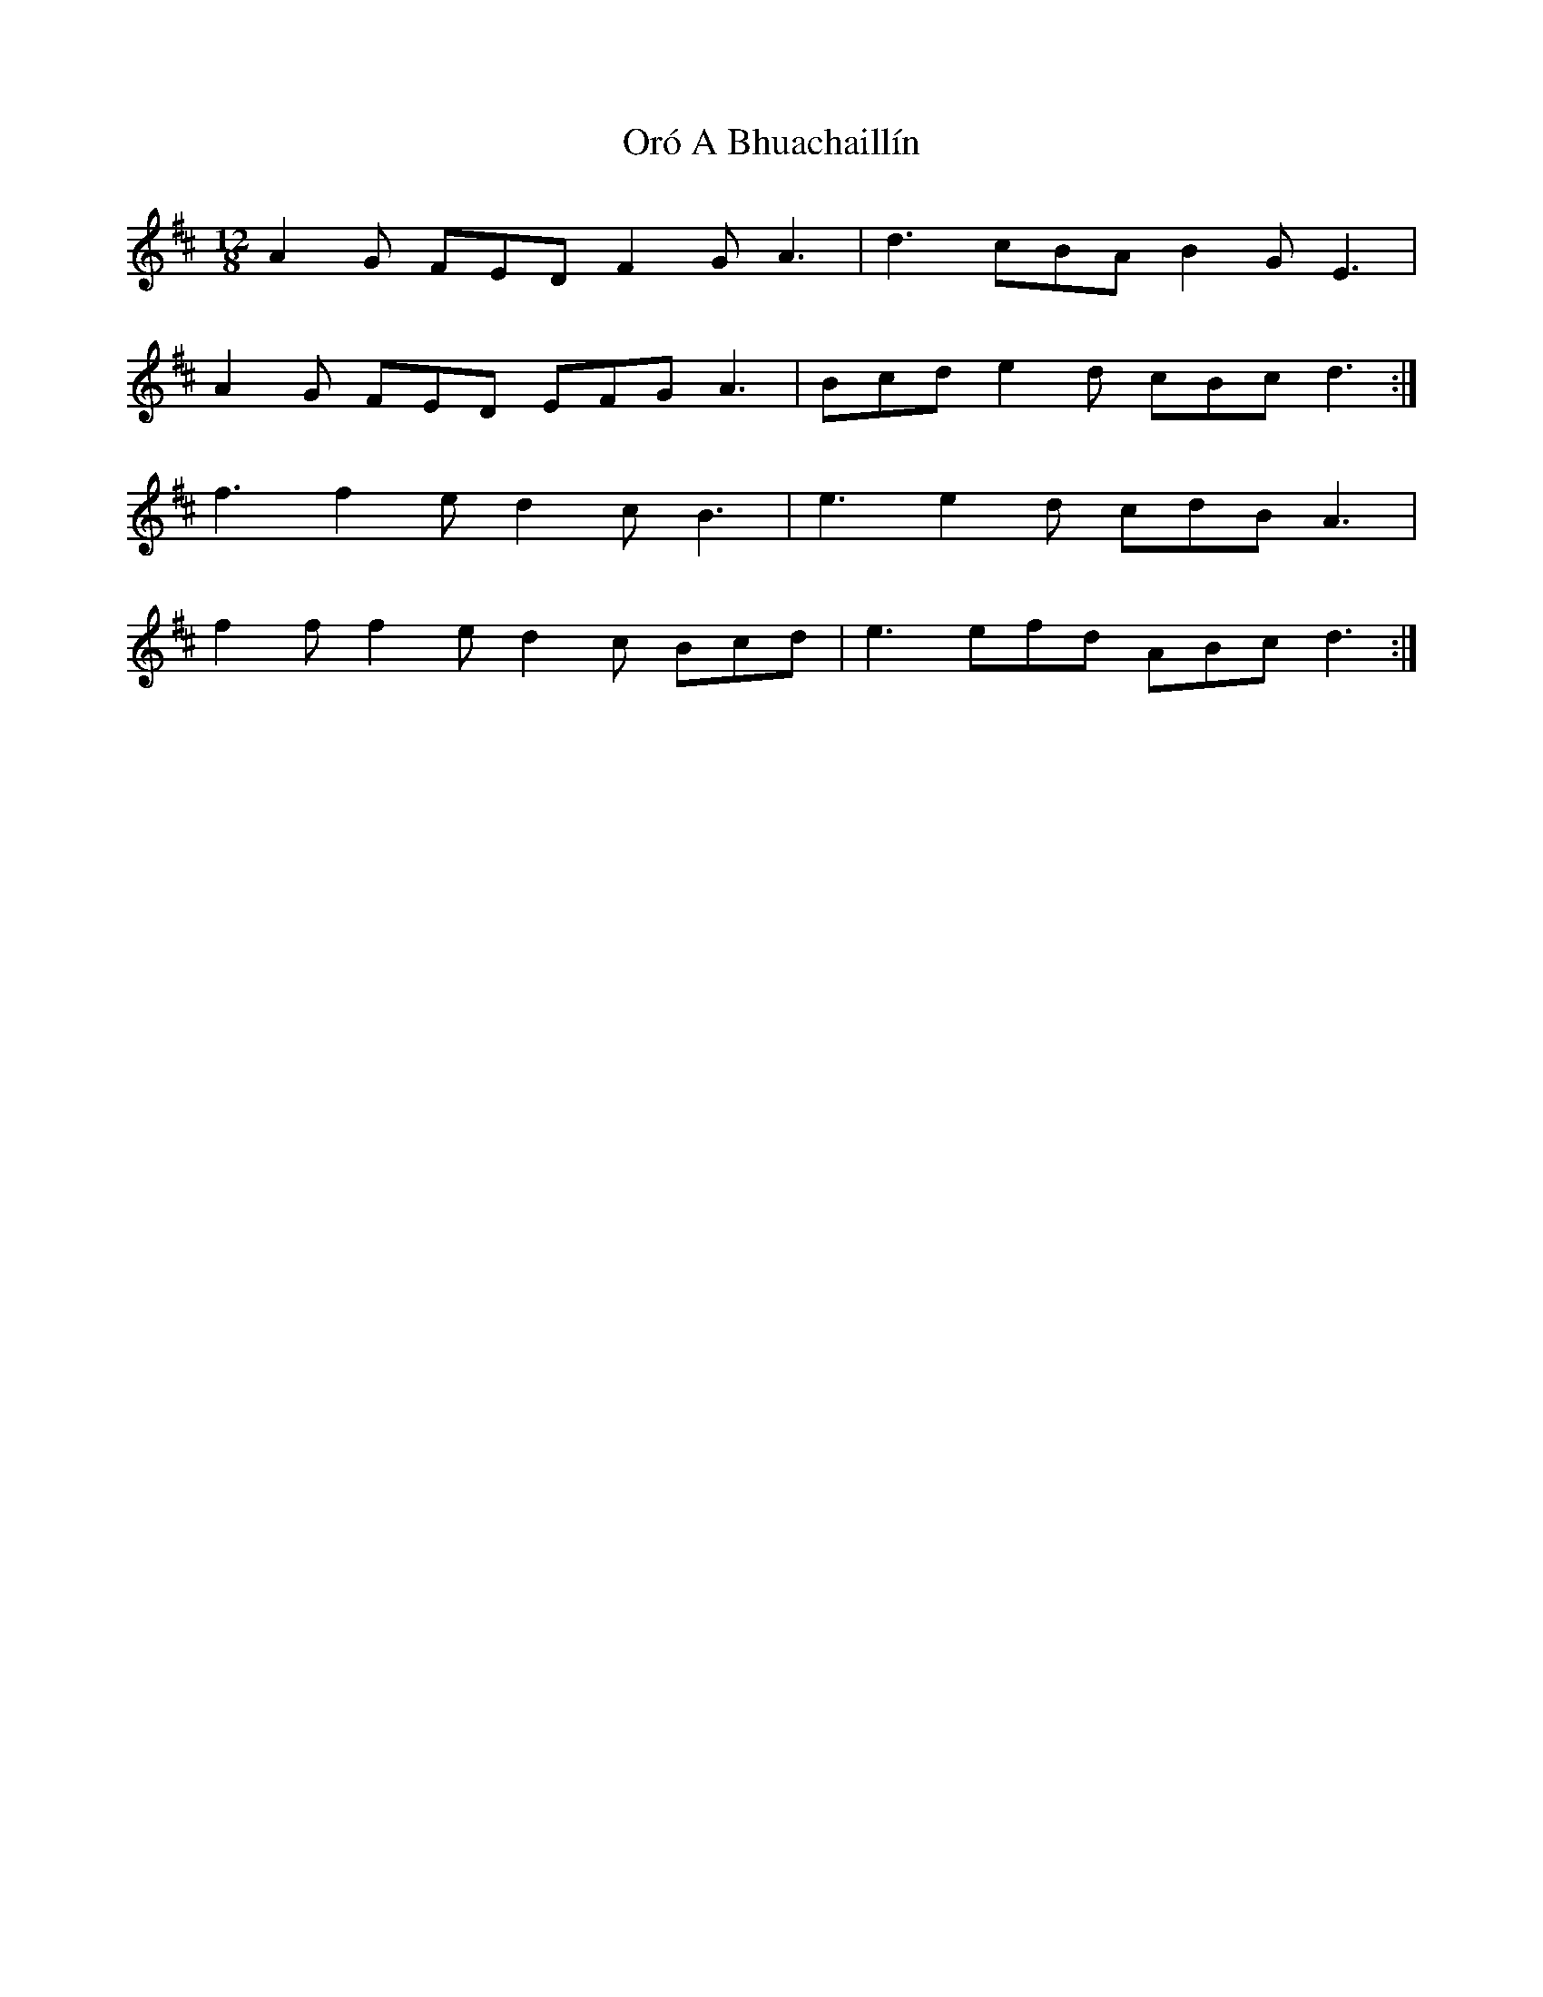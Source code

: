 X: 30741
T: Oró A Bhuachaillín
R: slide
M: 12/8
K: Dmajor
A2G FED F2G A3|d3 cBA B2G E3|
A2G FED EFG A3|Bcd e2d cBc d3:|
f3 f2e d2c B3|e3 e2d cdB A3|
f2f f2e d2c Bcd|e3 efd ABc d3:|

